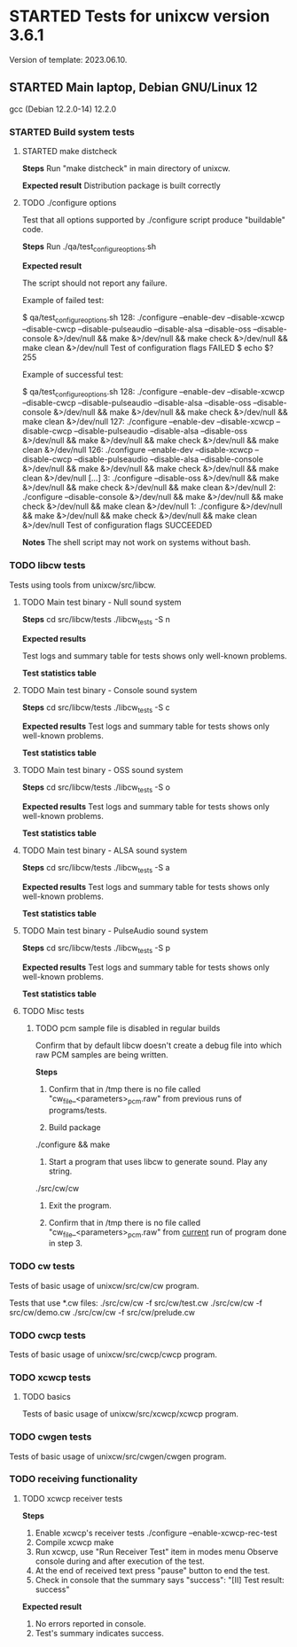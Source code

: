 #+TODO: TODO STARTED FAILED | DONE SKIPPED
# The vertical bar indicates which states are final states.

* STARTED Tests for unixcw version 3.6.1
Version of template: 2023.06.10.
** STARTED Main laptop, Debian GNU/Linux 12
gcc (Debian 12.2.0-14) 12.2.0
*** STARTED Build system tests
**** STARTED make distcheck
*Steps*
Run "make distcheck" in main directory of unixcw.

*Expected result*
Distribution package is built correctly

**** TODO ./configure options

Test that all options supported by ./configure script produce "buildable" code.

*Steps*
Run ./qa/test_configure_options.sh

*Expected result*

The script should not report any failure.

Example of failed test:

$ qa/test_configure_options.sh
128: ./configure --enable-dev --disable-xcwcp --disable-cwcp --disable-pulseaudio --disable-alsa --disable-oss --disable-console &>/dev/null && make &>/dev/null && make check &>/dev/null && make clean &>/dev/null
Test of configuration flags FAILED
$ echo $?
255

Example of successful test:

$ qa/test_configure_options.sh
128: ./configure --enable-dev --disable-xcwcp --disable-cwcp --disable-pulseaudio --disable-alsa --disable-oss --disable-console &>/dev/null && make &>/dev/null && make check &>/dev/null && make clean &>/dev/null
127: ./configure --enable-dev --disable-xcwcp --disable-cwcp --disable-pulseaudio --disable-alsa --disable-oss &>/dev/null && make &>/dev/null && make check &>/dev/null && make clean &>/dev/null
126: ./configure --enable-dev --disable-xcwcp --disable-cwcp --disable-pulseaudio --disable-alsa --disable-console &>/dev/null && make &>/dev/null && make check &>/dev/null && make clean &>/dev/null
[...]
3: ./configure --disable-oss &>/dev/null && make &>/dev/null && make check &>/dev/null && make clean &>/dev/null
2: ./configure --disable-console &>/dev/null && make &>/dev/null && make check &>/dev/null && make clean &>/dev/null
1: ./configure &>/dev/null && make &>/dev/null && make check &>/dev/null && make clean &>/dev/null
Test of configuration flags SUCCEEDED


*Notes*
The shell script may not work on systems without bash.

*** TODO libcw tests
Tests using tools from unixcw/src/libcw.

**** TODO Main test binary - Null sound system

*Steps*
cd src/libcw/tests
./libcw_tests -S n

*Expected results*

Test logs and summary table for tests shows only well-known problems.

*Test statistics table*

**** TODO Main test binary - Console sound system

*Steps*
cd src/libcw/tests
./libcw_tests -S c

*Expected results*
Test logs and summary table for tests shows only well-known problems.

*Test statistics table*

**** TODO Main test binary - OSS sound system

*Steps*
cd src/libcw/tests
./libcw_tests -S o

*Expected results*
Test logs and summary table for tests shows only well-known problems.

*Test statistics table*

**** TODO Main test binary - ALSA sound system

*Steps*
cd src/libcw/tests
./libcw_tests -S a

*Expected results*
Test logs and summary table for tests shows only well-known problems.

*Test statistics table*

**** TODO Main test binary - PulseAudio sound system

*Steps*
cd src/libcw/tests
./libcw_tests -S p

*Expected results*
Test logs and summary table for tests shows only well-known problems.

*Test statistics table*

**** TODO Misc tests

***** TODO pcm sample file is disabled in regular builds

Confirm that by default libcw doesn't create a debug file into which raw PCM
samples are being written.

*Steps*

1. Confirm that in /tmp there is no file called
   "cw_file_<parameters>_pcm.raw" from previous runs of programs/tests.

2. Build package
./configure && make

3. Start a program that uses libcw to generate sound. Play any string.
./src/cw/cw

4. Exit the program.

5. Confirm that in /tmp there is no file called
   "cw_file_<parameters>_pcm.raw" from _current_ run of program done in
   step 3.

*** TODO cw tests
Tests of basic usage of unixcw/src/cw/cw program.

Tests that use *.cw files:
./src/cw/cw -f src/cw/test.cw
./src/cw/cw -f src/cw/demo.cw
./src/cw/cw -f src/cw/prelude.cw

*** TODO cwcp tests
Tests of basic usage of unixcw/src/cwcp/cwcp program.

*** TODO xcwcp tests

**** TODO basics
Tests of basic usage of unixcw/src/xcwcp/xcwcp program.

*** TODO cwgen tests
Tests of basic usage of unixcw/src/cwgen/cwgen program.

*** TODO receiving functionality
**** TODO xcwcp receiver tests

*Steps*
1. Enable xcwcp's receiver tests
  ./configure --enable-xcwcp-rec-test
2. Compile xcwcp
   make
3. Run xcwcp, use "Run Receiver Test" item in modes menu
   Observe console during and after execution of the test.
4. At the end of received text press "pause" button to end the test.
5. Check in console that the summary says "success":
   "[II] Test result: success"

*Expected result*
1. No errors reported in console.
2. Test's summary indicates success.



